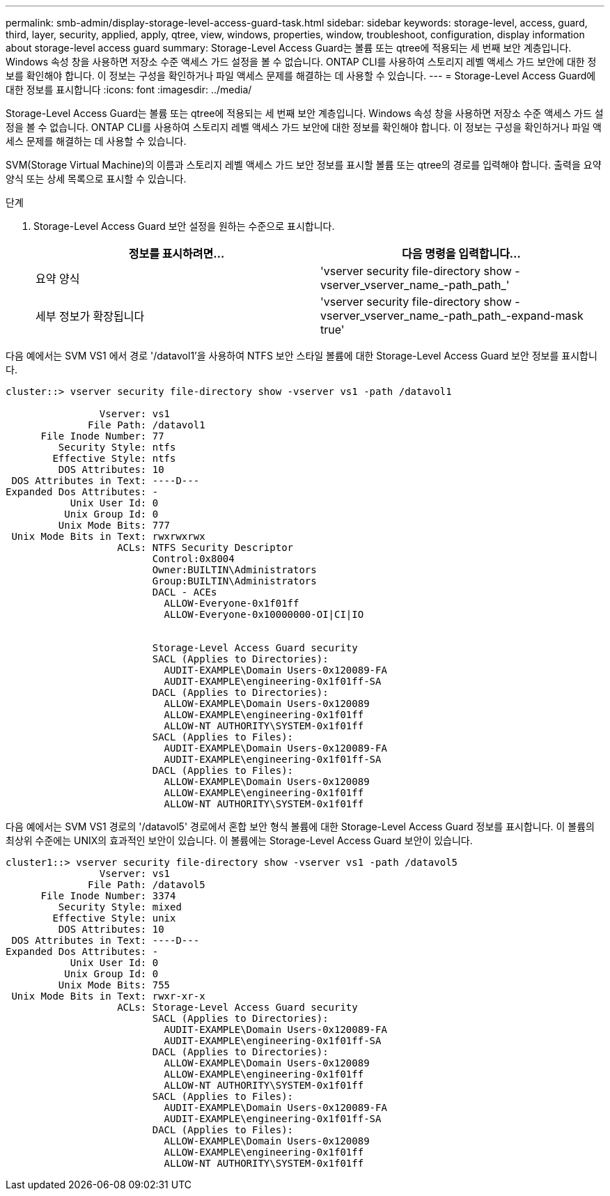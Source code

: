 ---
permalink: smb-admin/display-storage-level-access-guard-task.html 
sidebar: sidebar 
keywords: storage-level, access, guard, third, layer, security, applied, apply, qtree, view, windows, properties, window, troubleshoot, configuration, display information about storage-level access guard 
summary: Storage-Level Access Guard는 볼륨 또는 qtree에 적용되는 세 번째 보안 계층입니다. Windows 속성 창을 사용하면 저장소 수준 액세스 가드 설정을 볼 수 없습니다. ONTAP CLI를 사용하여 스토리지 레벨 액세스 가드 보안에 대한 정보를 확인해야 합니다. 이 정보는 구성을 확인하거나 파일 액세스 문제를 해결하는 데 사용할 수 있습니다. 
---
= Storage-Level Access Guard에 대한 정보를 표시합니다
:icons: font
:imagesdir: ../media/


[role="lead"]
Storage-Level Access Guard는 볼륨 또는 qtree에 적용되는 세 번째 보안 계층입니다. Windows 속성 창을 사용하면 저장소 수준 액세스 가드 설정을 볼 수 없습니다. ONTAP CLI를 사용하여 스토리지 레벨 액세스 가드 보안에 대한 정보를 확인해야 합니다. 이 정보는 구성을 확인하거나 파일 액세스 문제를 해결하는 데 사용할 수 있습니다.

SVM(Storage Virtual Machine)의 이름과 스토리지 레벨 액세스 가드 보안 정보를 표시할 볼륨 또는 qtree의 경로를 입력해야 합니다. 출력을 요약 양식 또는 상세 목록으로 표시할 수 있습니다.

.단계
. Storage-Level Access Guard 보안 설정을 원하는 수준으로 표시합니다.
+
|===
| 정보를 표시하려면... | 다음 명령을 입력합니다... 


 a| 
요약 양식
 a| 
'vserver security file-directory show -vserver_vserver_name_-path_path_'



 a| 
세부 정보가 확장됩니다
 a| 
'vserver security file-directory show -vserver_vserver_name_-path_path_-expand-mask true'

|===


다음 예에서는 SVM VS1 에서 경로 '/datavol1'을 사용하여 NTFS 보안 스타일 볼륨에 대한 Storage-Level Access Guard 보안 정보를 표시합니다.

[listing]
----
cluster::> vserver security file-directory show -vserver vs1 -path /datavol1

                Vserver: vs1
              File Path: /datavol1
      File Inode Number: 77
         Security Style: ntfs
        Effective Style: ntfs
         DOS Attributes: 10
 DOS Attributes in Text: ----D---
Expanded Dos Attributes: -
           Unix User Id: 0
          Unix Group Id: 0
         Unix Mode Bits: 777
 Unix Mode Bits in Text: rwxrwxrwx
                   ACLs: NTFS Security Descriptor
                         Control:0x8004
                         Owner:BUILTIN\Administrators
                         Group:BUILTIN\Administrators
                         DACL - ACEs
                           ALLOW-Everyone-0x1f01ff
                           ALLOW-Everyone-0x10000000-OI|CI|IO


                         Storage-Level Access Guard security
                         SACL (Applies to Directories):
                           AUDIT-EXAMPLE\Domain Users-0x120089-FA
                           AUDIT-EXAMPLE\engineering-0x1f01ff-SA
                         DACL (Applies to Directories):
                           ALLOW-EXAMPLE\Domain Users-0x120089
                           ALLOW-EXAMPLE\engineering-0x1f01ff
                           ALLOW-NT AUTHORITY\SYSTEM-0x1f01ff
                         SACL (Applies to Files):
                           AUDIT-EXAMPLE\Domain Users-0x120089-FA
                           AUDIT-EXAMPLE\engineering-0x1f01ff-SA
                         DACL (Applies to Files):
                           ALLOW-EXAMPLE\Domain Users-0x120089
                           ALLOW-EXAMPLE\engineering-0x1f01ff
                           ALLOW-NT AUTHORITY\SYSTEM-0x1f01ff
----
다음 예에서는 SVM VS1 경로의 '/datavol5' 경로에서 혼합 보안 형식 볼륨에 대한 Storage-Level Access Guard 정보를 표시합니다. 이 볼륨의 최상위 수준에는 UNIX의 효과적인 보안이 있습니다. 이 볼륨에는 Storage-Level Access Guard 보안이 있습니다.

[listing]
----
cluster1::> vserver security file-directory show -vserver vs1 -path /datavol5
                Vserver: vs1
              File Path: /datavol5
      File Inode Number: 3374
         Security Style: mixed
        Effective Style: unix
         DOS Attributes: 10
 DOS Attributes in Text: ----D---
Expanded Dos Attributes: -
           Unix User Id: 0
          Unix Group Id: 0
         Unix Mode Bits: 755
 Unix Mode Bits in Text: rwxr-xr-x
                   ACLs: Storage-Level Access Guard security
                         SACL (Applies to Directories):
                           AUDIT-EXAMPLE\Domain Users-0x120089-FA
                           AUDIT-EXAMPLE\engineering-0x1f01ff-SA
                         DACL (Applies to Directories):
                           ALLOW-EXAMPLE\Domain Users-0x120089
                           ALLOW-EXAMPLE\engineering-0x1f01ff
                           ALLOW-NT AUTHORITY\SYSTEM-0x1f01ff
                         SACL (Applies to Files):
                           AUDIT-EXAMPLE\Domain Users-0x120089-FA
                           AUDIT-EXAMPLE\engineering-0x1f01ff-SA
                         DACL (Applies to Files):
                           ALLOW-EXAMPLE\Domain Users-0x120089
                           ALLOW-EXAMPLE\engineering-0x1f01ff
                           ALLOW-NT AUTHORITY\SYSTEM-0x1f01ff
----